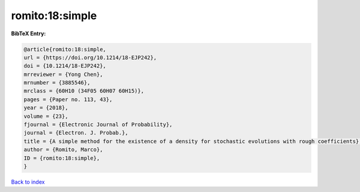 romito:18:simple
================

.. :cite:t:`romito:18:simple`

.. bibliography:: ../../All.bib

**BibTeX Entry:**

.. code-block:: bibtex

   @article{romito:18:simple,
   url = {https://doi.org/10.1214/18-EJP242},
   doi = {10.1214/18-EJP242},
   mrreviewer = {Yong Chen},
   mrnumber = {3885546},
   mrclass = {60H10 (34F05 60H07 60H15)},
   pages = {Paper no. 113, 43},
   year = {2018},
   volume = {23},
   fjournal = {Electronic Journal of Probability},
   journal = {Electron. J. Probab.},
   title = {A simple method for the existence of a density for stochastic evolutions with rough coefficients},
   author = {Romito, Marco},
   ID = {romito:18:simple},
   }

`Back to index <../index>`_
